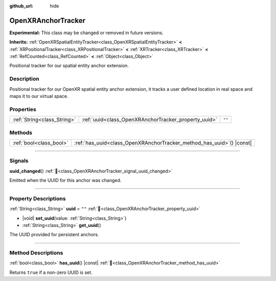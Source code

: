 :github_url: hide

.. DO NOT EDIT THIS FILE!!!
.. Generated automatically from Godot engine sources.
.. Generator: https://github.com/godotengine/godot/tree/master/doc/tools/make_rst.py.
.. XML source: https://github.com/godotengine/godot/tree/master/modules/openxr/doc_classes/OpenXRAnchorTracker.xml.

.. _class_OpenXRAnchorTracker:

OpenXRAnchorTracker
===================

**Experimental:** This class may be changed or removed in future versions.

**Inherits:** :ref:`OpenXRSpatialEntityTracker<class_OpenXRSpatialEntityTracker>` **<** :ref:`XRPositionalTracker<class_XRPositionalTracker>` **<** :ref:`XRTracker<class_XRTracker>` **<** :ref:`RefCounted<class_RefCounted>` **<** :ref:`Object<class_Object>`

Positional tracker for our spatial entity anchor extension.

.. rst-class:: classref-introduction-group

Description
-----------

Positional tracker for our OpenXR spatial entity anchor extension, it tracks a user defined location in real space and maps it to our virtual space.

.. rst-class:: classref-reftable-group

Properties
----------

.. table::
   :widths: auto

   +-----------------------------+------------------------------------------------------+--------+
   | :ref:`String<class_String>` | :ref:`uuid<class_OpenXRAnchorTracker_property_uuid>` | ``""`` |
   +-----------------------------+------------------------------------------------------+--------+

.. rst-class:: classref-reftable-group

Methods
-------

.. table::
   :widths: auto

   +-------------------------+--------------------------------------------------------------------------+
   | :ref:`bool<class_bool>` | :ref:`has_uuid<class_OpenXRAnchorTracker_method_has_uuid>`\ (\ ) |const| |
   +-------------------------+--------------------------------------------------------------------------+

.. rst-class:: classref-section-separator

----

.. rst-class:: classref-descriptions-group

Signals
-------

.. _class_OpenXRAnchorTracker_signal_uuid_changed:

.. rst-class:: classref-signal

**uuid_changed**\ (\ ) :ref:`🔗<class_OpenXRAnchorTracker_signal_uuid_changed>`

Emitted when the UUID for this anchor was changed.

.. rst-class:: classref-section-separator

----

.. rst-class:: classref-descriptions-group

Property Descriptions
---------------------

.. _class_OpenXRAnchorTracker_property_uuid:

.. rst-class:: classref-property

:ref:`String<class_String>` **uuid** = ``""`` :ref:`🔗<class_OpenXRAnchorTracker_property_uuid>`

.. rst-class:: classref-property-setget

- |void| **set_uuid**\ (\ value\: :ref:`String<class_String>`\ )
- :ref:`String<class_String>` **get_uuid**\ (\ )

The UUID provided for persistent anchors.

.. rst-class:: classref-section-separator

----

.. rst-class:: classref-descriptions-group

Method Descriptions
-------------------

.. _class_OpenXRAnchorTracker_method_has_uuid:

.. rst-class:: classref-method

:ref:`bool<class_bool>` **has_uuid**\ (\ ) |const| :ref:`🔗<class_OpenXRAnchorTracker_method_has_uuid>`

Returns ``true`` if a non-zero UUID is set.

.. |virtual| replace:: :abbr:`virtual (This method should typically be overridden by the user to have any effect.)`
.. |required| replace:: :abbr:`required (This method is required to be overridden when extending its base class.)`
.. |const| replace:: :abbr:`const (This method has no side effects. It doesn't modify any of the instance's member variables.)`
.. |vararg| replace:: :abbr:`vararg (This method accepts any number of arguments after the ones described here.)`
.. |constructor| replace:: :abbr:`constructor (This method is used to construct a type.)`
.. |static| replace:: :abbr:`static (This method doesn't need an instance to be called, so it can be called directly using the class name.)`
.. |operator| replace:: :abbr:`operator (This method describes a valid operator to use with this type as left-hand operand.)`
.. |bitfield| replace:: :abbr:`BitField (This value is an integer composed as a bitmask of the following flags.)`
.. |void| replace:: :abbr:`void (No return value.)`
